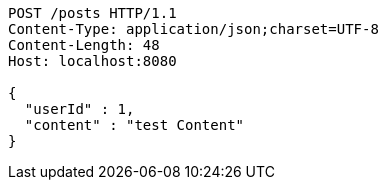 [source,http,options="nowrap"]
----
POST /posts HTTP/1.1
Content-Type: application/json;charset=UTF-8
Content-Length: 48
Host: localhost:8080

{
  "userId" : 1,
  "content" : "test Content"
}
----